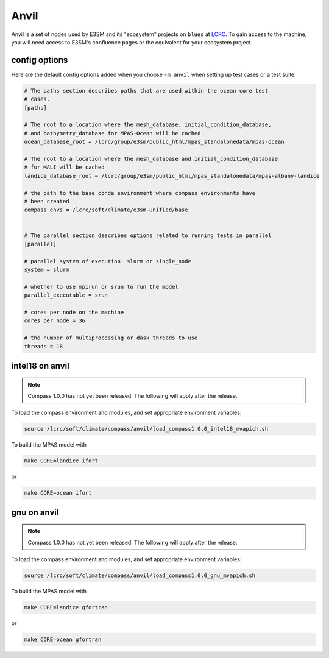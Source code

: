 .. _machine_anvil:

Anvil
=====

Anvil is a set of nodes used by E3SM and its "ecosystem" projects on
``blues`` at `LCRC <https://www.lcrc.anl.gov/>`_.  To gain access to the
machine, you will need access to E3SM's confluence pages or the equivalent for
your ecosystem project.

config options
--------------

Here are the default config options added when you choose ``-m anvil`` when
setting up test cases or a test suite:

.. code-block:: cfg

    # The paths section describes paths that are used within the ocean core test
    # cases.
    [paths]

    # The root to a location where the mesh_database, initial_condition_database,
    # and bathymetry_database for MPAS-Ocean will be cached
    ocean_database_root = /lcrc/group/e3sm/public_html/mpas_standalonedata/mpas-ocean

    # The root to a location where the mesh_database and initial_condition_database
    # for MALI will be cached
    landice_database_root = /lcrc/group/e3sm/public_html/mpas_standalonedata/mpas-albany-landice

    # the path to the base conda environment where compass environments have
    # been created
    compass_envs = /lcrc/soft/climate/e3sm-unified/base


    # The parallel section describes options related to running tests in parallel
    [parallel]

    # parallel system of execution: slurm or single_node
    system = slurm

    # whether to use mpirun or srun to run the model
    parallel_executable = srun

    # cores per node on the machine
    cores_per_node = 36

    # the number of multiprocessing or dask threads to use
    threads = 18

intel18 on anvil
----------------

.. note::

    Compass 1.0.0 has not yet been released.  The following will apply after
    the release.

To load the compass environment and modules, and set appropriate environment
variables:

.. code-block:: bash

    source /lcrc/soft/climate/compass/anvil/load_compass1.0.0_intel18_mvapich.sh

To build the MPAS model with

.. code-block:: bash

    make CORE=landice ifort

or

.. code-block:: bash

    make CORE=ocean ifort

gnu on anvil
------------

.. note::

    Compass 1.0.0 has not yet been released.  The following will apply after
    the release.

To load the compass environment and modules, and set appropriate environment
variables:

.. code-block:: bash

    source /lcrc/soft/climate/compass/anvil/load_compass1.0.0_gnu_mvapich.sh

To build the MPAS model with

.. code-block:: bash

    make CORE=landice gfortran

or

.. code-block:: bash

    make CORE=ocean gfortran
